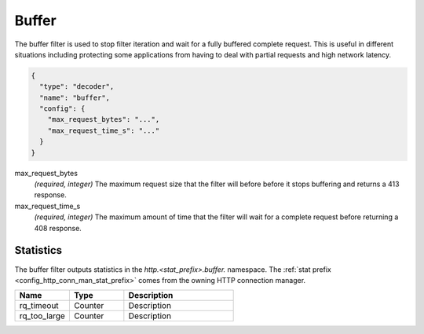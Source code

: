 .. _config_http_filters_buffer:

Buffer
======

The buffer filter is used to stop filter iteration and wait for a fully buffered complete request.
This is useful in different situations including protecting some applications from having to deal
with partial requests and high network latency.

.. code-block:: json

  {
    "type": "decoder",
    "name": "buffer",
    "config": {
      "max_request_bytes": "...",
      "max_request_time_s": "..."
    }
  }

max_request_bytes
  *(required, integer)* The maximum request size that the filter will before before it stops
  buffering and returns a 413 response.

max_request_time_s
  *(required, integer)* The maximum amount of time that the filter will wait for a complete request
  before returning a 408 response.

Statistics
----------

The buffer filter outputs statistics in the *http.<stat_prefix>.buffer.* namespace. The :ref:`stat
prefix <config_http_conn_man_stat_prefix>` comes from the owning HTTP connection manager.

.. csv-table::
  :header: Name, Type, Description
  :widths: 1, 1, 2

  rq_timeout, Counter, Description
  rq_too_large, Counter, Description
